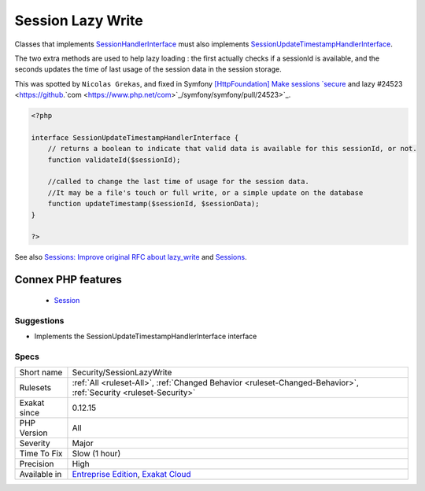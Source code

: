 .. _security-sessionlazywrite:


.. _session-lazy-write:

Session Lazy Write
++++++++++++++++++

.. meta::
	:description:
		Session Lazy Write: Classes that implements SessionHandlerInterface must also implements SessionUpdateTimestampHandlerInterface.
	:twitter:card: summary_large_image
	:twitter:site: @exakat
	:twitter:title: Session Lazy Write
	:twitter:description: Session Lazy Write: Classes that implements SessionHandlerInterface must also implements SessionUpdateTimestampHandlerInterface
	:twitter:creator: @exakat
	:twitter:image:src: https://www.exakat.io/wp-content/uploads/2020/06/logo-exakat.png
	:og:image: https://www.exakat.io/wp-content/uploads/2020/06/logo-exakat.png
	:og:title: Session Lazy Write
	:og:type: article
	:og:description: Classes that implements SessionHandlerInterface must also implements SessionUpdateTimestampHandlerInterface
	:og:url: https://exakat.readthedocs.io/en/latest/Reference/Rules/Session Lazy Write.html
	:og:locale: en

.. raw:: html


	<script type="application/ld+json">{"@context":"https:\/\/schema.org","@graph":[{"@type":"WebPage","@id":"https:\/\/php-tips.readthedocs.io\/en\/latest\/Reference\/Rules\/Security\/SessionLazyWrite.html","url":"https:\/\/php-tips.readthedocs.io\/en\/latest\/Reference\/Rules\/Security\/SessionLazyWrite.html","name":"Session Lazy Write","isPartOf":{"@id":"https:\/\/www.exakat.io\/"},"datePublished":"Fri, 10 Jan 2025 09:46:18 +0000","dateModified":"Fri, 10 Jan 2025 09:46:18 +0000","description":"Classes that implements SessionHandlerInterface must also implements SessionUpdateTimestampHandlerInterface","inLanguage":"en-US","potentialAction":[{"@type":"ReadAction","target":["https:\/\/exakat.readthedocs.io\/en\/latest\/Session Lazy Write.html"]}]},{"@type":"WebSite","@id":"https:\/\/www.exakat.io\/","url":"https:\/\/www.exakat.io\/","name":"Exakat","description":"Smart PHP static analysis","inLanguage":"en-US"}]}</script>

Classes that implements `SessionHandlerInterface <https://www.php.net/sessionhandlerinterface>`_ must also implements `SessionUpdateTimestampHandlerInterface <https://www.php.net/sessionupdatetimestamphandlerinterface>`_. 

The two extra methods are used to help lazy loading : the first actually checks if a sessionId is available, and the seconds updates the time of last usage of the session data in the session storage. 

This was spotted by ``Nicolas Grekas``, and fixed in Symfony `[HttpFoundation] Make sessions `secure <https://www.php.net/secure>`_ and lazy #24523 <https://github.`com <https://www.php.net/com>`_/symfony/symfony/pull/24523>`_.

.. code-block:: php
   
   <?php
   
   interface SessionUpdateTimestampHandlerInterface {
       // returns a boolean to indicate that valid data is available for this sessionId, or not.
       function validateId($sessionId);
       
       //called to change the last time of usage for the session data.
       //It may be a file's touch or full write, or a simple update on the database
       function updateTimestamp($sessionId, $sessionData);
   }
   
   ?>

See also `Sessions: Improve original RFC about lazy_write <https://wiki.php.net/rfc/session-read_only-lazy_write>`_ and `Sessions <https://www.php.net/manual/en/book.session.php>`_.

Connex PHP features
-------------------

  + `Session <https://php-dictionary.readthedocs.io/en/latest/dictionary/session.ini.html>`_


Suggestions
___________

* Implements the SessionUpdateTimestampHandlerInterface interface




Specs
_____

+--------------+-------------------------------------------------------------------------------------------------------------------------+
| Short name   | Security/SessionLazyWrite                                                                                               |
+--------------+-------------------------------------------------------------------------------------------------------------------------+
| Rulesets     | :ref:`All <ruleset-All>`, :ref:`Changed Behavior <ruleset-Changed-Behavior>`, :ref:`Security <ruleset-Security>`        |
+--------------+-------------------------------------------------------------------------------------------------------------------------+
| Exakat since | 0.12.15                                                                                                                 |
+--------------+-------------------------------------------------------------------------------------------------------------------------+
| PHP Version  | All                                                                                                                     |
+--------------+-------------------------------------------------------------------------------------------------------------------------+
| Severity     | Major                                                                                                                   |
+--------------+-------------------------------------------------------------------------------------------------------------------------+
| Time To Fix  | Slow (1 hour)                                                                                                           |
+--------------+-------------------------------------------------------------------------------------------------------------------------+
| Precision    | High                                                                                                                    |
+--------------+-------------------------------------------------------------------------------------------------------------------------+
| Available in | `Entreprise Edition <https://www.exakat.io/entreprise-edition>`_, `Exakat Cloud <https://www.exakat.io/exakat-cloud/>`_ |
+--------------+-------------------------------------------------------------------------------------------------------------------------+


